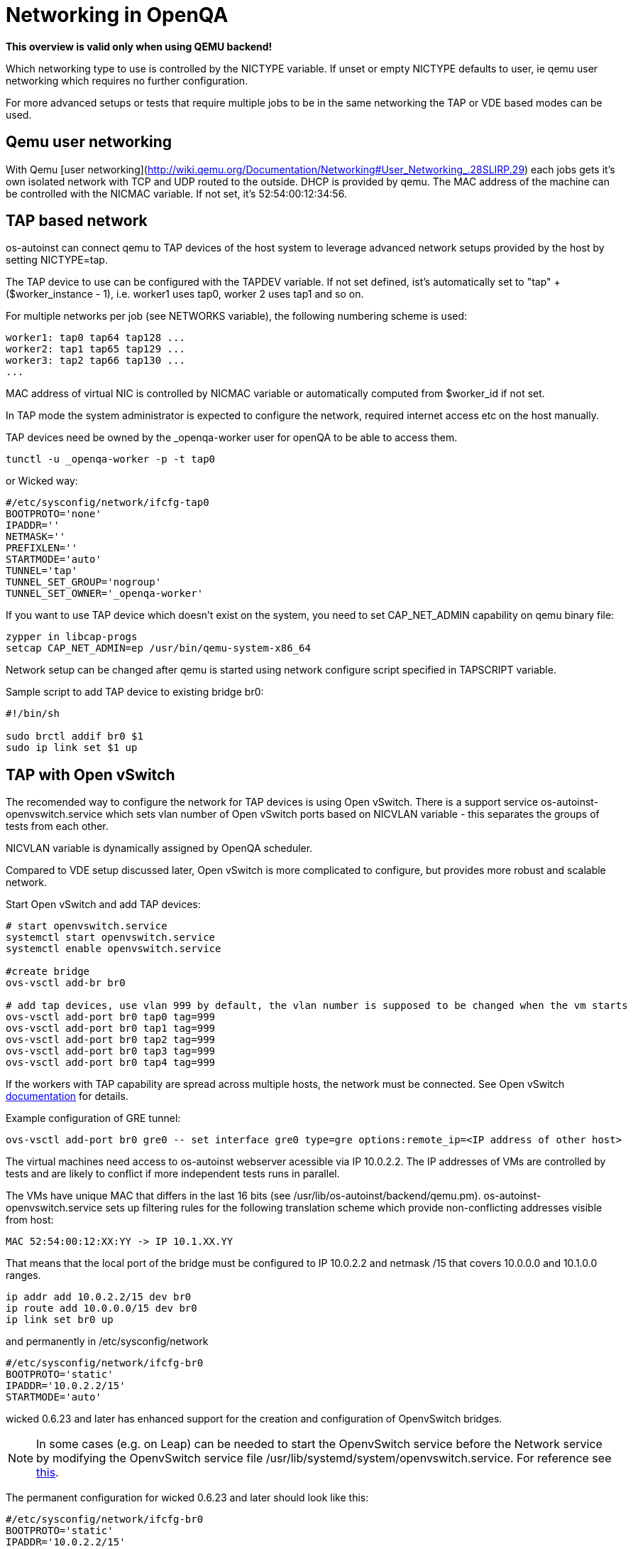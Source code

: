 # Networking in OpenQA

*This overview is valid only when using QEMU backend!*

Which networking type to use is controlled by the +NICTYPE+
variable. If unset or empty +NICTYPE+ defaults to +user+, ie qemu
user networking which requires no further configuration.

For more advanced setups or tests that require multiple jobs to be
in the same networking the TAP or VDE based modes can be used.

## Qemu user networking

With Qemu [user
networking](http://wiki.qemu.org/Documentation/Networking#User_Networking_.28SLIRP.29)
each jobs gets it's own isolated network with TCP and UDP routed to
the outside. DHCP is provided by qemu. The MAC address of the
machine can be controlled with the +NICMAC+ variable. If not set,
it's +52:54:00:12:34:56+.

## TAP based network

os-autoinst can connect qemu to TAP devices of the host system to
leverage advanced network setups provided by the host by setting +NICTYPE=tap+.

The TAP device to use can be configured with the +TAPDEV+ variable. If not set
defined, ist's automatically set to "tap" + ($worker_instance - 1), i.e.
worker1 uses tap0, worker 2 uses tap1 and so on.

For multiple networks per job (see +NETWORKS+ variable), the following numbering
scheme is used:

[source, bash]
---------------
worker1: tap0 tap64 tap128 ...
worker2: tap1 tap65 tap129 ...
worker3: tap2 tap66 tap130 ...
...
---------------

MAC address of virtual NIC is controlled by +NICMAC+ variable or
automatically computed from $worker_id if not set.

In TAP mode the system administrator is expected to configure the
network, required internet access etc on the host manually.

TAP devices need be owned by the +_openqa-worker+ user for openQA to
be able to access them.

[source, bash]
---------------
tunctl -u _openqa-worker -p -t tap0
---------------
or Wicked way:
[source, bash]
---------------
#/etc/sysconfig/network/ifcfg-tap0
BOOTPROTO='none'
IPADDR=''
NETMASK=''
PREFIXLEN=''
STARTMODE='auto'
TUNNEL='tap'
TUNNEL_SET_GROUP='nogroup'
TUNNEL_SET_OWNER='_openqa-worker'
---------------

If you want to use TAP device which doesn't exist on the system,
you need to set CAP_NET_ADMIN capability on qemu binary file:

[source, bash]
---------------
zypper in libcap-progs
setcap CAP_NET_ADMIN=ep /usr/bin/qemu-system-x86_64
---------------

Network setup can be changed after qemu is started using network configure script
specified in TAPSCRIPT variable.

Sample script to add TAP device to existing bridge br0:
[source, bash]
---------------
#!/bin/sh

sudo brctl addif br0 $1
sudo ip link set $1 up
---------------

## TAP with Open vSwitch

The recomended way to configure the network for TAP devices is using Open vSwitch.
There is a support service +os-autoinst-openvswitch.service+ which sets vlan number
of Open vSwitch ports based on +NICVLAN+ variable - this separates the groups of
tests from each other.

+NICVLAN+ variable is dynamically assigned by OpenQA scheduler.

Compared to VDE setup discussed later, Open vSwitch is more complicated to configure,
but provides more robust and scalable network.

Start Open vSwitch and add TAP devices:
[source, bash]
---------------

# start openvswitch.service
systemctl start openvswitch.service
systemctl enable openvswitch.service

#create bridge
ovs-vsctl add-br br0

# add tap devices, use vlan 999 by default, the vlan number is supposed to be changed when the vm starts
ovs-vsctl add-port br0 tap0 tag=999
ovs-vsctl add-port br0 tap1 tag=999
ovs-vsctl add-port br0 tap2 tag=999
ovs-vsctl add-port br0 tap3 tag=999
ovs-vsctl add-port br0 tap4 tag=999

---------------

If the workers with TAP capability are spread across multiple hosts, the network must be connected.
See Open vSwitch http://openvswitch.org/support/config-cookbooks/port-tunneling/[documentation] for details.

Example configuration of GRE tunnel:
[source, bash]
---------------
ovs-vsctl add-port br0 gre0 -- set interface gre0 type=gre options:remote_ip=<IP address of other host>
---------------

The virtual machines need access to os-autoinst webserver acessible
via IP 10.0.2.2. The IP addresses of VMs are controlled by tests
and are likely to conflict if more independent tests runs in parallel.

The VMs have unique MAC that differs in the last 16 bits (see /usr/lib/os-autoinst/backend/qemu.pm).
os-autoinst-openvswitch.service sets up filtering rules for the following translation scheme which
provide non-conflicting addresses visible from host:

  MAC 52:54:00:12:XX:YY -> IP 10.1.XX.YY

That means that the local port of the bridge must be configured to IP 10.0.2.2
and netmask /15 that covers 10.0.0.0 and 10.1.0.0 ranges.

[source, bash]
---------------
ip addr add 10.0.2.2/15 dev br0
ip route add 10.0.0.0/15 dev br0
ip link set br0 up
---------------

and permanently in /etc/sysconfig/network
[source, bash]
---------------
#/etc/sysconfig/network/ifcfg-br0
BOOTPROTO='static'
IPADDR='10.0.2.2/15'
STARTMODE='auto'
---------------

wicked 0.6.23 and later has enhanced support for the creation and configuration of OpenvSwitch bridges. 

[NOTE]
In some cases (e.g. on Leap) can be needed to start the OpenvSwitch service before the Network service by modifying the OpenvSwitch service file /usr/lib/systemd/system/openvswitch.service. For reference see https://en.opensuse.org/Portal:Wicked/OpenvSwitch#Wicked_0.6.23.2B[this].

The permanent configuration for wicked 0.6.23 and later should look like this:

[source, bash]
---------------
#/etc/sysconfig/network/ifcfg-br0
BOOTPROTO='static'
IPADDR='10.0.2.2/15'
STARTMODE='auto'
OVS_BRIDGE='yes'
OVS_BRIDGE_PORT_DEVICE_1='tap0'
OVS_BRIDGE_PORT_DEVICE_2='tap1'
OVS_BRIDGE_PORT_DEVICE_3='tap2'
---------------

The IP 10.0.2.2 can also serve as a gateway to access outside
network. For this, a NAT between br0 and eth0 must be configured
with SuSEfirewall or iptables.

[source, bash]
---------------
# configuration options for NAT with SuSEfirewall
# /etc/sysconfig/SuSEfirewall

FW_ROUTE="yes"
FW_MASQUERADE="yes"
FW_DEV_INT="br0"
---------------


Then it is possible to start the os-autoinst-openvswitch.service
The service uses +br0+ by default. It can be configured for another
bridge name by setting +/etc/sysconfig/os-autoinst-openvswitch+

[source, bash]
---------------
OS_AUTOINST_USE_BRIDGE=bridge_name
---------------

Then, start the service:
[source, bash]
---------------
systemctl start os-autoinst-openvswitch.service
systemctl enable os-autoinst-openvswitch.service
---------------

### Debugging Open vSwitch configuration

Boot sequence with wicked < 0.6.23:

1. wicked - creates tap devices
2. openvswitch - creates the bridge +br0+, adds tap devices to it
3. wicked handles +br0+ as hotplugged device, assignd the IP 10.0.2.2 to it, updates SuSEFirewall
4. os-autoinst-openvswitch - installs openflow rules, handles vlan assignment

Boot sequence with wicked 0.6.23 and newer:

1. openvswitch
2. wicked - creates the bridge +br0+ and tap devices, add tap devices to the bridge,
3. SuSEFirewall
4. os-autoinst-openvswitch - installs openflow rules, handles vlan assignment


The configuration and operation can be checked by the following commands:

ovs-vsctl show

shows the bridge br0, the tap devices are assigned to it


ovs-ofctl dump-flows br0

shows the rules installed by os-autoinst-openvswitch in table=0

* packets from tapX to br0 create additional rules in table=1
* packets from br0 to tapX increase packet counts in table=1
* empty output indicates a problem with os-autoinst-openvswitch service
* zero packet count or missing rules in table=1 indicate problem with tap devices

ipables -L -v

As long as the SUT has access to external network, there should be
nonzero packet count in the forward chain between br0 and external
interface.


## VDE based network

Virtual Distributed Ethernet provides a software switch that runs in
user space. It allows to connect several qemu instances without
affecting the system's network configuration.

The openQA workers need a vde_switch instance running. The workers
reconfigure the switch as needed by the job.

### Basic, single machine tests

To start with a basic configuration like qemu user mode networking,
create a machine with the following settings:

- +VDE_SOCKETDIR=/run/openqa+
- +NICTYPE=vde+
- +NICVLAN=0+

Start switch and user mode networking:

[source, bash]
---------------
systemctl start openqa-vde_switch
systemctl start openqa-slirpvde
---------------

With this setting all jobs on the same host would be in the same
network share the same SLIRP instance though.

### Multi machine tests

Create a machine like above but don't set +NICVLAN+. openQA will
dynamically allocate a VLAN number for all jobs that have
dependencies between each other. By default this VLAN is private and
has no internet access. To enable user mode networking set
+VDE_USE_SLIRP=1+ on one of the machines. The worker running the job
on such a machine will start slirpvde and put it in the correct VLAN
then.
